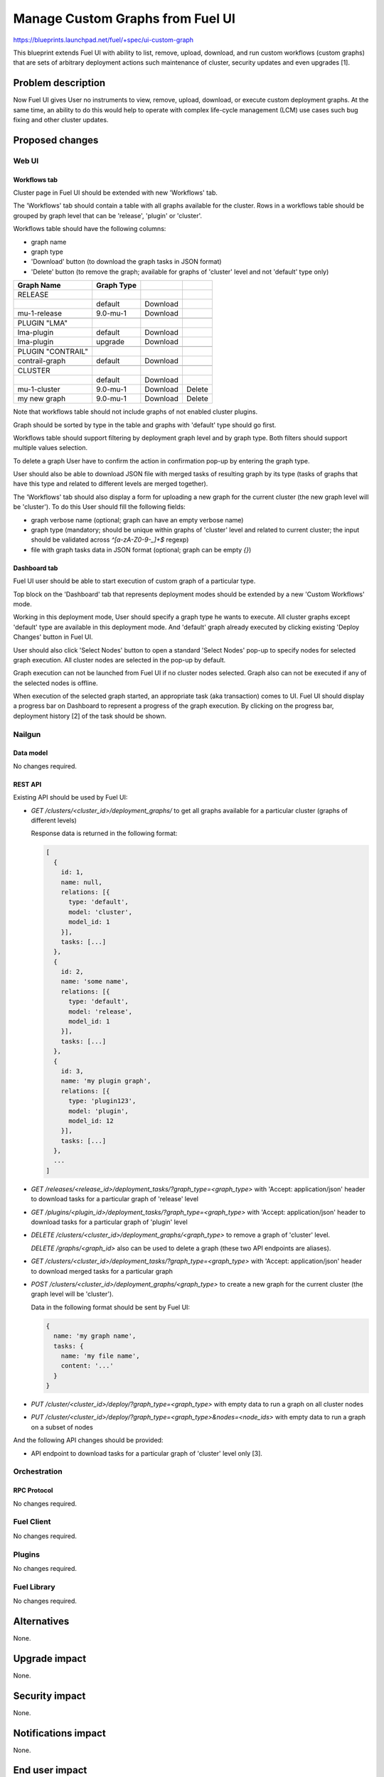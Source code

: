 ..
 This work is licensed under a Creative Commons Attribution 3.0 Unported
 License.

 http://creativecommons.org/licenses/by/3.0/legalcode

=================================
Manage Custom Graphs from Fuel UI
=================================

https://blueprints.launchpad.net/fuel/+spec/ui-custom-graph

This blueprint extends Fuel UI with ability to list, remove, upload, download,
and run custom workflows (custom graphs) that are sets of arbitrary deployment
actions such maintenance of cluster, security updates and even upgrades [1].


--------------------
Problem description
--------------------

Now Fuel UI gives User no instruments to view, remove, upload, download, or
execute custom deployment graphs. At the same time, an ability to do this
would help to operate with complex life-cycle management (LCM) use cases
such bug fixing and other cluster updates.


----------------
Proposed changes
----------------


Web UI
======

Workflows tab
-------------

Cluster page in Fuel UI should be extended with new 'Workflows' tab.

The 'Workflows' tab should contain a table with all graphs available for
the cluster.
Rows in a workflows table should be grouped by graph level that can be
'release', 'plugin' or 'cluster'.

Workflows table should have the following columns:

* graph name
* graph type
* 'Download' button (to download the graph tasks in JSON format)
* 'Delete' button (to remove the graph; available for graphs of 'cluster'
  level and not 'default' type only)

+-------------------+-------------+-----------+-----------+
| Graph Name        | Graph Type  |           |           |
+===================+=============+===========+===========+
| RELEASE           |             |           |           |
+-------------------+-------------+-----------+-----------+
|                   | default     | Download  |           |
+-------------------+-------------+-----------+-----------+
| mu-1-release      | 9.0-mu-1    | Download  |           |
+-------------------+-------------+-----------+-----------+
+-------------------+-------------+-----------+-----------+
| PLUGIN "LMA"      |             |           |           |
+-------------------+-------------+-----------+-----------+
| lma-plugin        | default     | Download  |           |
+-------------------+-------------+-----------+-----------+
| lma-plugin        | upgrade     | Download  |           |
+-------------------+-------------+-----------+-----------+
+-------------------+-------------+-----------+-----------+
| PLUGIN "CONTRAIL" |             |           |           |
+-------------------+-------------+-----------+-----------+
| contrail-graph    | default     | Download  |           |
+-------------------+-------------+-----------+-----------+
+-------------------+-------------+-----------+-----------+
| CLUSTER           |             |           |           |
+-------------------+-------------+-----------+-----------+
|                   | default     | Download  |           |
+-------------------+-------------+-----------+-----------+
| mu-1-cluster      | 9.0-mu-1    | Download  |  Delete   |
+-------------------+-------------+-----------+-----------+
| my new graph      | 9.0-mu-1    | Download  |  Delete   |
+-------------------+-------------+-----------+-----------+

Note that workflows table should not include graphs of not enabled cluster
plugins.

Graph should be sorted by type in the table and graphs with 'default' type
should go first.

Workflows table should support filtering by deployment graph level and by
graph type. Both filters should support multiple values selection.

To delete a graph User have to confirm the action in confirmation pop-up by
entering the graph type.

User should also be able to download JSON file with merged tasks of
resulting graph by its type (tasks of graphs that have this type and related
to different levels are merged together).


The 'Workflows' tab should also display a form for uploading a new graph for
the current cluster (the new graph level will be 'cluster').
To do this User should fill the following fields:

* graph verbose name
  (optional; graph can have an empty verbose name)
* graph type
  (mandatory; should be unique within graphs of 'cluster' level and related
  to current cluster; the input should be validated across `^[a-zA-Z0-9-_]+$`
  regexp)
* file with graph tasks data in JSON format
  (optional; graph can be empty `{}`)


Dashboard tab
-------------

Fuel UI user should be able to start execution of custom graph of a particular
type.

Top block on the 'Dashboard' tab that represents deployment modes should be
extended by a new 'Custom Workflows' mode.

Working in this deployment mode, User should specify a graph type he wants
to execute. All cluster graphs except 'default' type are available in this
deployment mode. And 'default' graph already executed by clicking existing
'Deploy Changes' button in Fuel UI.

User should also click 'Select Nodes' button to open a standard 'Select Nodes'
pop-up to specify nodes for selected graph execution.
All cluster nodes are selected in the pop-up by default.

Graph execution can not be launched from Fuel UI if no cluster nodes selected.
Graph also can not be executed if any of the selected nodes is offline.

When execution of the selected graph started, an appropriate task
(aka transaction) comes to UI. Fuel UI should display a progress bar on
Dashboard to represent a progress of the graph execution. By clicking
on the progress bar, deployment history [2] of the task should be shown.


Nailgun
=======


Data model
----------

No changes required.


REST API
--------

Existing API should be used by Fuel UI:

* `GET /clusters/<cluster_id>/deployment_graphs/` to get all graphs available
  for a particular cluster (graphs of different levels)

  Response data is returned in the following format:

  .. code-block:: json

    [
      {
        id: 1,
        name: null,
        relations: [{
          type: 'default',
          model: 'cluster',
          model_id: 1
        }],
        tasks: [...]
      },
      {
        id: 2,
        name: 'some name',
        relations: [{
          type: 'default',
          model: 'release',
          model_id: 1
        }],
        tasks: [...]
      },
      {
        id: 3,
        name: 'my plugin graph',
        relations: [{
          type: 'plugin123',
          model: 'plugin',
          model_id: 12
        }],
        tasks: [...]
      },
      ...
    ]

* `GET /releases/<release_id>/deployment_tasks/?graph_type=<graph_type>`
  with 'Accept: application/json' header to download tasks for a particular
  graph of 'release' level

* `GET /plugins/<plugin_id>/deployment_tasks/?graph_type=<graph_type>`
  with 'Accept: application/json' header to download tasks for a particular
  graph of 'plugin' level

* `DELETE /clusters/<cluster_id>/deployment_graphs/<graph_type>` to remove
  a graph of 'cluster' level.

  `DELETE /graphs/<graph_id>` also can be used to delete a graph (these two
  API endpoints are aliases).

* `GET /clusters/<cluster_id>/deployment_tasks/?graph_type=<graph_type>`
  with 'Accept: application/json' header to download merged tasks for
  a particular graph

* `POST /clusters/<cluster_id>/deployment_graphs/<graph_type>` to create a new graph for
  the current cluster (the graph level will be 'cluster').

  Data in the following format should be sent by Fuel UI:

  .. code-block:: json

    {
      name: 'my graph name',
      tasks: {
        name: 'my file name',
        content: '...'
      }
    }

* `PUT /cluster/<cluster_id>/deploy/?graph_type=<graph_type>`
  with empty data to run a graph on all cluster nodes

* `PUT /cluster/<cluster_id>/deploy/?graph_type=<graph_type>&nodes=<node_ids>`
  with empty data to run a graph on a subset of nodes


And the following API changes should be provided:

* API endpoint to download tasks for a particular graph of 'cluster' level
  only [3].


Orchestration
=============


RPC Protocol
------------

No changes required.


Fuel Client
===========

No changes required.


Plugins
=======

No changes required.


Fuel Library
============

No changes required.


------------
Alternatives
------------

None.


--------------
Upgrade impact
--------------

None.


---------------
Security impact
---------------

None.


--------------------
Notifications impact
--------------------

None.


---------------
End user impact
---------------

Ability to perform maintenance of a cluster including applying of bugfixes,
security updates or even upgrade.


------------------
Performance impact
------------------

None.


-----------------
Deployment impact
-----------------

None.

----------------
Developer impact
----------------

None.


---------------------
Infrastructure impact
---------------------

None.

--------------------
Documentation impact
--------------------

Fuel UI user guide should be updated to include information about the feature.


--------------
Implementation
--------------

Assignee(s)
===========

Primary assignee:
  jkirnosova

Other contributors:
  bdudko (visual design)
  kpimenova (JavaScript code)
  bgaifullin, ikutukov (Nailgun code)

Mandatory design review:
  vkramskikh
  ikutukov


Work Items
==========

#. Add a new 'Workflows' tab with all cluster graphs listing.
#. Add controls to upload a new cluster graph.
#. Add controls to run custom graph on cluster nodes.


Dependencies
============

None.


------------
Testing, QA
------------

* Manual testing.
* UI functional tests should cover the changes.

Acceptance criteria
===================

Fuel UI user is able to list, remove, download, upload deployment graphs and
run the graph of the selected type on the subset of nodes or on the whole
cluster.


----------
References
----------

[1] Allow user to run custom graph on cluster
    https://blueprints.launchpad.net/fuel/+spec/custom-graph-execution

[2] Deployment task execution history in Fuel UI
    https://blueprints.launchpad.net/fuel/+spec/ui-deployment-history

[3] https://bugs.launchpad.net/fuel/+bug/1605639